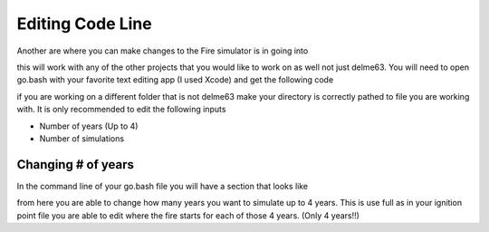 Editing Code Line
=================

Another are where you can make changes to the Fire simulator is in going into

.. code-block:: html
   :linenos:
   
   mydirectory/contributed/delme63/go.bash
   
this will work with any of the other projects that you would like to work on as well not just delme63.
You will need to open go.bash with your favorite text editing app (I used Xcode) and get the following code


.. image:: /image/codeline.png
  :width: 99%
  
if you are working on a different folder that is not delme63 make your directory is correctly pathed to file you are working with.
It is only recommended to edit the following inputs

* Number of years (Up to 4)
* Number of simulations


Changing # of years
-------------------

In the command line of your go.bash file you will have a section that looks like 

.. code-block:: html
   :linenos:
   
   --sim-years 1
   
from here you are able to change how many years you want to simulate up to 4 years. This is use full as in your ignition point file you are able to edit
where the fire starts for each of those 4 years. (Only 4 years!!)